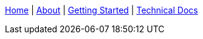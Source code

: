 link:wiki[Home] | link:About-Spring-XD[About] | link:Getting-Started[Getting Started] | link:Technical-Documentation[Technical Docs]
